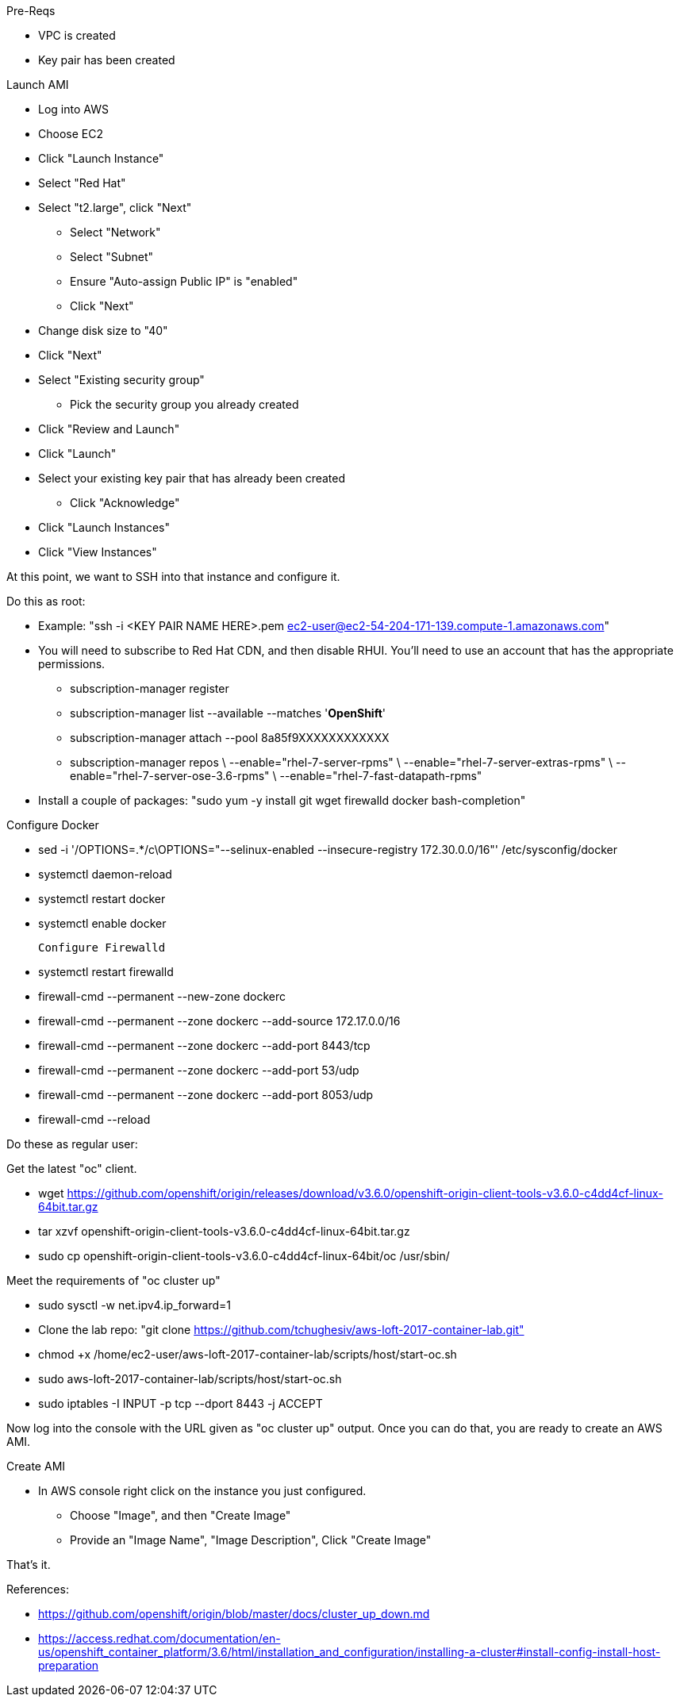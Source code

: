 Pre-Reqs

* VPC is created
* Key pair has been created

Launch AMI

* Log into AWS
* Choose EC2
* Click "Launch Instance"
* Select "Red Hat"
* Select "t2.large", click "Next"
 - Select "Network"
 - Select "Subnet"
 - Ensure "Auto-assign Public IP" is "enabled"
 - Click "Next"
* Change disk size to "40"
* Click "Next"
* Select "Existing security group"
 - Pick the security group you already created
* Click "Review and Launch"
* Click "Launch"
* Select your existing key pair that has already been created
 - Click "Acknowledge"
* Click "Launch Instances"
* Click "View Instances"

At this point, we want to SSH into that instance and configure it.

Do this as root:

* Example: "ssh -i <KEY PAIR NAME HERE>.pem ec2-user@ec2-54-204-171-139.compute-1.amazonaws.com"
* You will need to subscribe to Red Hat CDN, and then disable RHUI. You'll need to use an account that has the appropriate permissions.
 - subscription-manager register
 - subscription-manager list --available --matches '*OpenShift*'
 - subscription-manager attach --pool 8a85f9XXXXXXXXXXXX
 - subscription-manager repos \
    --enable="rhel-7-server-rpms" \
    --enable="rhel-7-server-extras-rpms" \
    --enable="rhel-7-server-ose-3.6-rpms" \
    --enable="rhel-7-fast-datapath-rpms"
* Install a couple of packages: "sudo yum -y install git wget firewalld docker bash-completion"

Configure Docker

 * sed -i '/OPTIONS=.*/c\OPTIONS="--selinux-enabled --insecure-registry 172.30.0.0/16"' /etc/sysconfig/docker
 * systemctl daemon-reload
 * systemctl restart docker
 * systemctl enable docker

 Configure Firewalld

* systemctl restart firewalld
* firewall-cmd --permanent --new-zone dockerc
* firewall-cmd --permanent --zone dockerc --add-source 172.17.0.0/16
* firewall-cmd --permanent --zone dockerc --add-port 8443/tcp
* firewall-cmd --permanent --zone dockerc --add-port 53/udp
* firewall-cmd --permanent --zone dockerc --add-port 8053/udp
* firewall-cmd --reload

Do these as regular user:

Get the latest "oc" client.

* wget https://github.com/openshift/origin/releases/download/v3.6.0/openshift-origin-client-tools-v3.6.0-c4dd4cf-linux-64bit.tar.gz
* tar xzvf openshift-origin-client-tools-v3.6.0-c4dd4cf-linux-64bit.tar.gz
* sudo cp openshift-origin-client-tools-v3.6.0-c4dd4cf-linux-64bit/oc /usr/sbin/

Meet the requirements of "oc cluster up"

* sudo sysctl -w net.ipv4.ip_forward=1
* Clone the lab repo: "git clone https://github.com/tchughesiv/aws-loft-2017-container-lab.git"
* chmod +x /home/ec2-user/aws-loft-2017-container-lab/scripts/host/start-oc.sh
* sudo aws-loft-2017-container-lab/scripts/host/start-oc.sh
* sudo iptables -I INPUT -p tcp --dport 8443 -j ACCEPT

Now log into the console with the URL given as "oc cluster up" output.  Once you can do that, you are ready to create an AWS AMI.

Create AMI

* In AWS console right click on the instance you just configured.
 - Choose "Image", and then "Create Image"
 - Provide an "Image Name", "Image Description", Click "Create Image"

That's it.

References:

* https://github.com/openshift/origin/blob/master/docs/cluster_up_down.md
* https://access.redhat.com/documentation/en-us/openshift_container_platform/3.6/html/installation_and_configuration/installing-a-cluster#install-config-install-host-preparation
